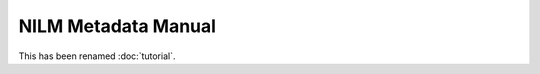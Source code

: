 ********************
NILM Metadata Manual
********************

This has been renamed :doc:`tutorial`.
